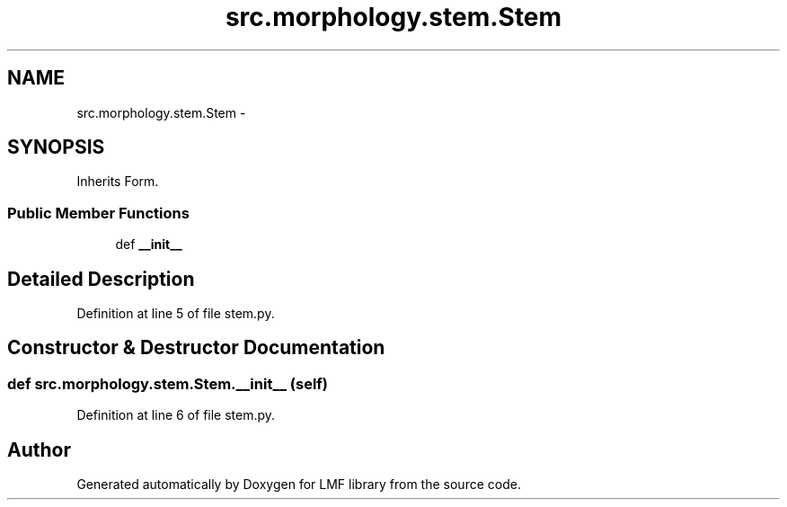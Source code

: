 .TH "src.morphology.stem.Stem" 3 "Thu Sep 18 2014" "LMF library" \" -*- nroff -*-
.ad l
.nh
.SH NAME
src.morphology.stem.Stem \- 
.SH SYNOPSIS
.br
.PP
.PP
Inherits Form\&.
.SS "Public Member Functions"

.in +1c
.ti -1c
.RI "def \fB__init__\fP"
.br
.in -1c
.SH "Detailed Description"
.PP 
Definition at line 5 of file stem\&.py\&.
.SH "Constructor & Destructor Documentation"
.PP 
.SS "def src\&.morphology\&.stem\&.Stem\&.__init__ (self)"

.PP
Definition at line 6 of file stem\&.py\&.

.SH "Author"
.PP 
Generated automatically by Doxygen for LMF library from the source code\&.
